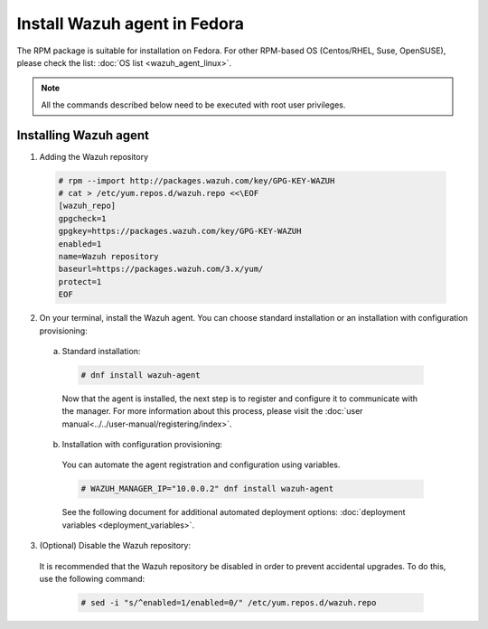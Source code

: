 .. Copyright (C) 2019 Wazuh, Inc.

.. _wazuh_agent_fedora:

Install Wazuh agent in Fedora
=============================

The RPM package is suitable for installation on Fedora. For other RPM-based OS (Centos/RHEL, Suse, OpenSUSE), please check the list: :doc:`OS list <wazuh_agent_linux>`. 

.. note:: All the commands described below need to be executed with root user privileges.

Installing Wazuh agent
----------------------

1. Adding the Wazuh repository

  .. code-block:: console

    # rpm --import http://packages.wazuh.com/key/GPG-KEY-WAZUH 
    # cat > /etc/yum.repos.d/wazuh.repo <<\EOF
    [wazuh_repo]
    gpgcheck=1
    gpgkey=https://packages.wazuh.com/key/GPG-KEY-WAZUH
    enabled=1
    name=Wazuh repository
    baseurl=https://packages.wazuh.com/3.x/yum/
    protect=1
    EOF

2. On your terminal, install the Wazuh agent. You can choose standard installation or an installation with configuration provisioning:

  a) Standard installation:

    .. code-block:: console
   
      # dnf install wazuh-agent
         
    Now that the agent is installed, the next step is to register and configure it to communicate with the manager. For more information about this process, please visit the :doc:`user manual<../../user-manual/registering/index>`.

  b) Installation with configuration provisioning:

    You can automate the agent registration and configuration using variables. 

    .. code-block:: console

      # WAZUH_MANAGER_IP="10.0.0.2" dnf install wazuh-agent 

    See the following document for additional automated deployment options: :doc:`deployment variables <deployment_variables>`.      

3. (Optional) Disable the Wazuh repository:

  It is recommended that the Wazuh repository be disabled in order to prevent accidental upgrades. To do this, use the following command:

    .. code-block:: console

      # sed -i "s/^enabled=1/enabled=0/" /etc/yum.repos.d/wazuh.repo

